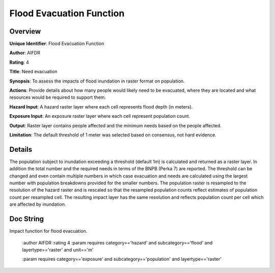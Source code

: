 Flood Evacuation Function
=========================

Overview
--------

**Unique Identifier**: 
Flood Evacuation Function

**Author**: 
AIFDR

**Rating**: 
4

**Title**: 
Need evacuation

**Synopsis**: 
To assess the impacts of flood inundation in raster format on population.

**Actions**: 
Provide details about how many people would likely need to be evacuated, where they are located and what resources would be required to support them.

**Hazard Input**: 
A hazard raster layer where each cell represents flood depth (in meters).

**Exposure Input**: 
An exposure raster layer where each cell represent population count.

**Output**: 
Raster layer contains people affected and the minimum needs based on the people affected.

**Limitation**: 
The default threshold of 1 meter was selected based on consensus, not hard evidence.

Details
-------

The population subject to inundation exceeding a threshold (default 1m) is calculated and returned as a raster layer. In addition the total number and the required needs in terms of the BNPB (Perka 7) are reported. The threshold can be changed and even contain multiple numbers in which case evacuation and needs are calculated using the largest number with population breakdowns provided for the smaller numbers. The population raster is resampled to the resolution of the hazard raster and is rescaled so that the resampled population counts reflect estimates of population count per resampled cell. The resulting impact layer has the same resolution and reflects population count per cell which are affected by inundation.

Doc String
----------

Impact function for flood evacuation.

    :author AIFDR
    :rating 4
    :param requires category=='hazard' and                     subcategory=='flood' and                     layertype=='raster' and                     unit=='m'

    :param requires category=='exposure' and                     subcategory=='population' and                     layertype=='raster'
    